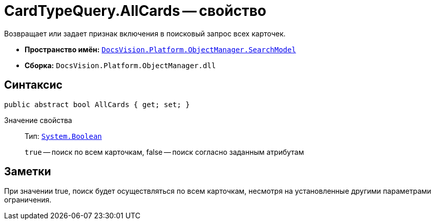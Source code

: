 = CardTypeQuery.AllCards -- свойство

Возвращает или задает признак включения в поисковый запрос всех карточек.

* *Пространство имён:* `xref:api/DocsVision/Platform/ObjectManager/SearchModel/SearchModel_NS.adoc[DocsVision.Platform.ObjectManager.SearchModel]`
* *Сборка:* `DocsVision.Platform.ObjectManager.dll`

== Синтаксис

[source,csharp]
----
public abstract bool AllCards { get; set; }
----

Значение свойства::
Тип: `http://msdn.microsoft.com/ru-ru/library/system.boolean.aspx[System.Boolean]`
+
`true` -- поиск по всем карточкам, false -- поиск согласно заданным атрибутам

== Заметки

При значении true, поиск будет осуществляться по всем карточкам, несмотря на установленные другими параметрами ограничения.

